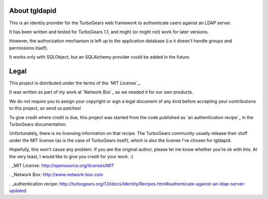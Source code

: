 About tgldapid
==============

This is an identity provider for the TurboGears web framework to authenticate
users against an LDAP server.

It has been written and tested for TurboGears 1.1, and might (or might not)
work for later versions.

However, the authorization mechanism is left up to the application database
(i.e it doesn't handle groups and permissions itself).

It works only with SQLObject, but an SQLAlchemy provider could be added in the
future.


Legal
=====

This project is distributed under the terms of the `MIT License`_.

It was written as part of my work at `Network Box`_ as we needed it for our
own products.

We do not require you to assign your copyright or sign a legal document of any
kind before accepting your contributions to this project, so send us patches!

To give credit where credit is due, this project was started from the code
published as `an authentication recipe`_ in the TurboGears documentation.

Unfortunately, there is no licensing information on that recipe. The
TurboGears community usually release their stuff under the MIT license (as is
the case of TurboGears itself), which is also the license I've chosen for
tgldapid.

Hopefully, this won't cause any problem. If you are the original author,
please let me know whether you're ok with this. At the very least, I would
like to give you credit for your work. :)

. _MIT License: http://opensource.org/licenses/MIT

. _Network Box: http://www.network-box.com

. _authentication recipe: http://turbogears.org/1.0/docs/Identity/Recipes.html#authenticate-against-an-ldap-server-updated
